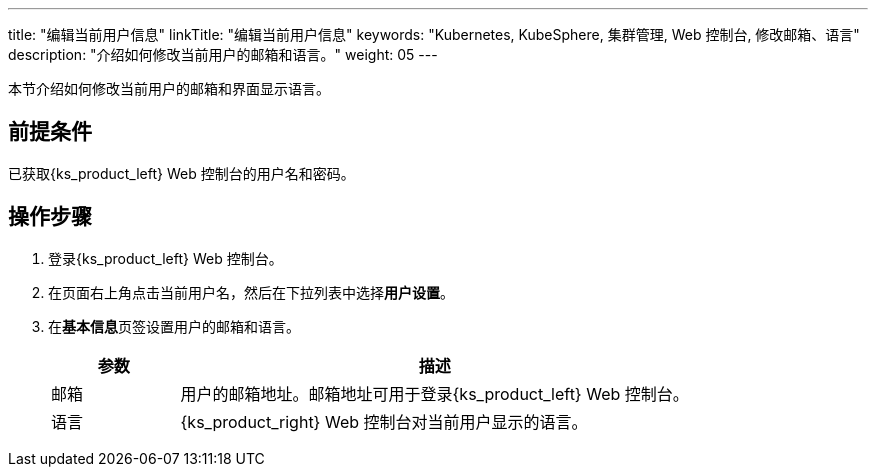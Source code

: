 ---
title: "编辑当前用户信息"
linkTitle: "编辑当前用户信息"
keywords: "Kubernetes, KubeSphere, 集群管理, Web 控制台, 修改邮箱、语言"
description: "介绍如何修改当前用户的邮箱和语言。"
weight: 05
---

本节介绍如何修改当前用户的邮箱和界面显示语言。


== 前提条件

已获取{ks_product_left} Web 控制台的用户名和密码。


== 操作步骤

. 登录{ks_product_left} Web 控制台。

. 在页面右上角点击当前用户名，然后在下拉列表中选择**用户设置**。

. 在**基本信息**页签设置用户的邮箱和语言。
+
--
[%header,cols="1a,4a"]
|===
|参数 |描述

|邮箱
|用户的邮箱地址。邮箱地址可用于登录{ks_product_left} Web 控制台。

|语言
|{ks_product_right} Web 控制台对当前用户显示的语言。
|===
--
